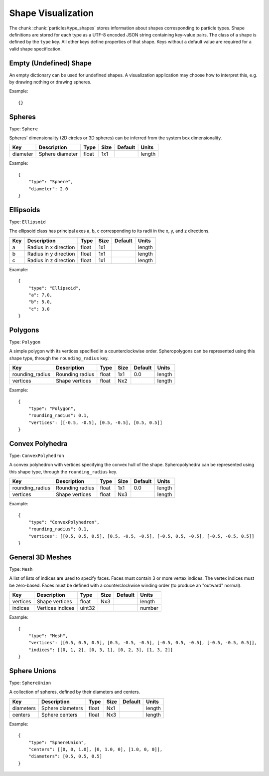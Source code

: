 .. Copyright (c) 2016-2021 The Regents of the University of Michigan
.. This file is part of the General Simulation Data (GSD) project, released
.. under the BSD 2-Clause License.

.. _shapes:

Shape Visualization
===================

The chunk :chunk:`particles/type_shapes` stores information about shapes
corresponding to particle types. Shape definitions are stored for each type as a
UTF-8 encoded JSON string containing key-value pairs. The class of a shape is
defined by the ``type`` key. All other keys define properties of that shape.
Keys without a default value are required for a valid shape specification.

Empty (Undefined) Shape
-----------------------

An empty dictionary can be used for undefined shapes. A visualization
application may choose how to interpret this, e.g. by drawing nothing or drawing
spheres.

Example::

    {}

Spheres
-------

Type: ``Sphere``

Spheres' dimensionality (2D circles or 3D spheres) can be inferred from the
system box dimensionality.

=============== =============== ====== ==== ======= ======
Key             Description     Type   Size Default Units
=============== =============== ====== ==== ======= ======
diameter        Sphere diameter float  1x1          length
=============== =============== ====== ==== ======= ======

Example::

    {
        "type": "Sphere",
        "diameter": 2.0
    }

Ellipsoids
----------

Type: ``Ellipsoid``

The ellipsoid class has principal axes a, b, c corresponding to its radii in the
x, y, and z directions.

=============== ===================== ====== ==== ======= ======
Key             Description           Type   Size Default Units
=============== ===================== ====== ==== ======= ======
a               Radius in x direction float  1x1          length
b               Radius in y direction float  1x1          length
c               Radius in z direction float  1x1          length
=============== ===================== ====== ==== ======= ======

Example::

    {
        "type": "Ellipsoid",
        "a": 7.0,
        "b": 5.0,
        "c": 3.0
    }

Polygons
--------

Type: ``Polygon``

A simple polygon with its vertices specified in a counterclockwise order.
Spheropolygons can be represented using this shape type, through the
``rounding_radius`` key.

=============== =============== ===== ==== ======= ======
Key             Description     Type  Size Default Units
=============== =============== ===== ==== ======= ======
rounding_radius Rounding radius float 1x1  0.0     length
vertices        Shape vertices  float Nx2          length
=============== =============== ===== ==== ======= ======

Example::

    {
        "type": "Polygon",
        "rounding_radius": 0.1,
        "vertices": [[-0.5, -0.5], [0.5, -0.5], [0.5, 0.5]]
    }

Convex Polyhedra
----------------

Type: ``ConvexPolyhedron``

A convex polyhedron with vertices specifying the convex hull of the shape.
Spheropolyhedra can be represented using this shape type, through the
``rounding_radius`` key.

=============== =============== ===== ==== ======= ======
Key             Description     Type  Size Default Units
=============== =============== ===== ==== ======= ======
rounding_radius Rounding radius float 1x1  0.0     length
vertices        Shape vertices  float Nx3          length
=============== =============== ===== ==== ======= ======

Example::

    {
        "type": "ConvexPolyhedron",
        "rounding_radius": 0.1,
        "vertices": [[0.5, 0.5, 0.5], [0.5, -0.5, -0.5], [-0.5, 0.5, -0.5], [-0.5, -0.5, 0.5]]
    }

General 3D Meshes
-----------------

Type: ``Mesh``

A list of lists of indices are used to specify faces. Faces must contain 3 or
more vertex indices. The vertex indices must be zero-based. Faces must be
defined with a counterclockwise winding order (to produce an "outward" normal).

=============== ================ ====== ==== ======= ======
Key             Description      Type   Size Default Units
=============== ================ ====== ==== ======= ======
vertices        Shape vertices   float  Nx3          length
indices         Vertices indices uint32              number
=============== ================ ====== ==== ======= ======


Example::

    {
        "type": "Mesh",
        "vertices": [[0.5, 0.5, 0.5], [0.5, -0.5, -0.5], [-0.5, 0.5, -0.5], [-0.5, -0.5, 0.5]],
        "indices": [[0, 1, 2], [0, 3, 1], [0, 2, 3], [1, 3, 2]]
    }

Sphere Unions
-------------

Type: ``SphereUnion``

A collection of spheres, defined by their diameters and centers.

=============== ================ ===== ==== ======= ======
Key             Description      Type  Size Default Units
=============== ================ ===== ==== ======= ======
diameters       Sphere diameters float Nx1          length
centers         Sphere centers   float Nx3          length
=============== ================ ===== ==== ======= ======

Example::

    {
        "type": "SphereUnion",
        "centers": [[0, 0, 1.0], [0, 1.0, 0], [1.0, 0, 0]],
        "diameters": [0.5, 0.5, 0.5]
    }

